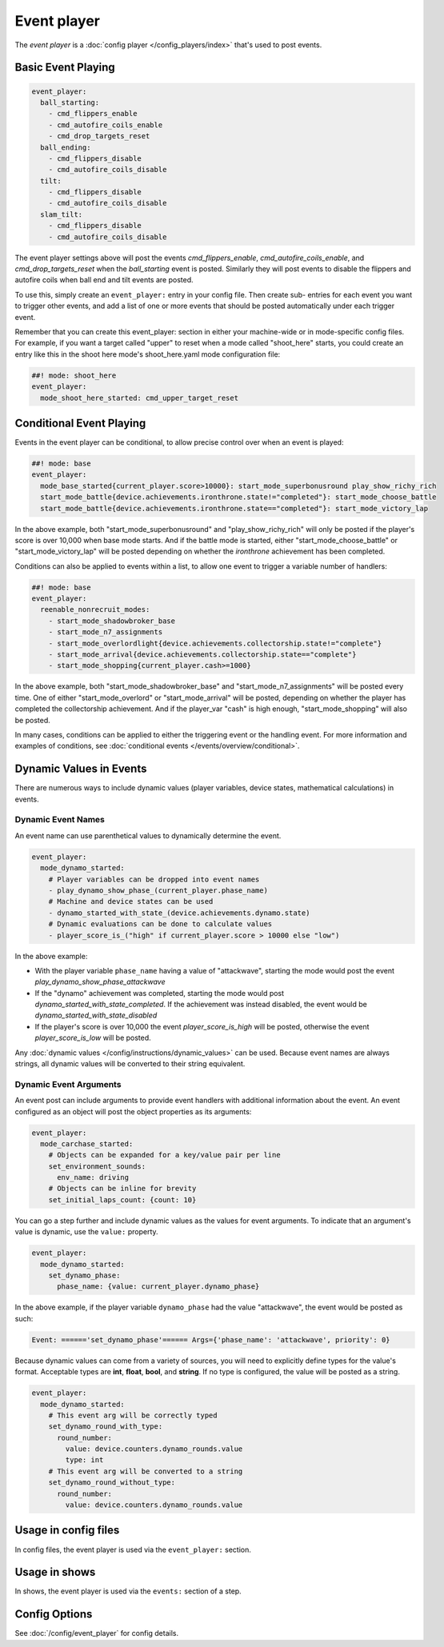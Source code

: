 Event player
============

The *event player* is a :doc:`config player </config_players/index>` that's used to post events.

Basic Event Playing
-------------------

.. code-block:: mpf-config

    event_player:
      ball_starting:
        - cmd_flippers_enable
        - cmd_autofire_coils_enable
        - cmd_drop_targets_reset
      ball_ending:
        - cmd_flippers_disable
        - cmd_autofire_coils_disable
      tilt:
        - cmd_flippers_disable
        - cmd_autofire_coils_disable
      slam_tilt:
        - cmd_flippers_disable
        - cmd_autofire_coils_disable

The event player settings above will post the events
*cmd_flippers_enable*, *cmd_autofire_coils_enable*, and
*cmd_drop_targets_reset* when the *ball_starting* event is posted.
Similarly they will post events to disable the flippers and autofire
coils when ball end and tilt events are posted.

To use this, simply
create an ``event_player:`` entry in your config file. Then create sub-
entries for each event you want to trigger other events, and add a
list of one or more events that should be posted automatically under
each trigger event.

Remember that you can create this event_player:
section in either your machine-wide or in mode-specific config files.
For example, if you want a target called "upper" to reset when a mode
called "shoot_here" starts, you could create an entry like this in the
shoot here mode's shoot_here.yaml mode configuration file:

.. code-block:: mpf-config

    ##! mode: shoot_here
    event_player:
      mode_shoot_here_started: cmd_upper_target_reset

Conditional Event Playing
-------------------------

Events in the event player can be conditional, to allow precise control over
when an event is played:

.. code-block:: mpf-config

   ##! mode: base
   event_player:
     mode_base_started{current_player.score>10000}: start_mode_superbonusround play_show_richy_rich
     start_mode_battle{device.achievements.ironthrone.state!="completed"}: start_mode_choose_battle
     start_mode_battle{device.achievements.ironthrone.state=="completed"}: start_mode_victory_lap

In the above example, both "start_mode_superbonusround" and "play_show_richy_rich" will
only be posted if the player's score is over 10,000 when base mode starts. And if the
battle mode is started, either "start_mode_choose_battle" or "start_mode_victory_lap"
will be posted depending on whether the *ironthrone* achievement has been completed.

Conditions can also be applied to events within a list, to allow one event to
trigger a variable number of handlers:

.. code-block:: mpf-config

   ##! mode: base
   event_player:
     reenable_nonrecruit_modes:
       - start_mode_shadowbroker_base
       - start_mode_n7_assignments
       - start_mode_overlordlight{device.achievements.collectorship.state!="complete"}
       - start_mode_arrival{device.achievements.collectorship.state=="complete"}
       - start_mode_shopping{current_player.cash>=1000}

In the above example, both "start_mode_shadowbroker_base" and "start_mode_n7_assignments" will
be posted every time. One of either "start_mode_overlord" or "start_mode_arrival" will be posted,
depending on whether the player has completed the collectorship achievement. And if the player_var
"cash" is high enough, "start_mode_shopping" will also be posted.

In many cases, conditions can be applied to either the triggering event or the handling event.
For more information and examples of conditions, see :doc:`conditional events </events/overview/conditional>`.

Dynamic Values in Events
------------------------

There are numerous ways to include dynamic values (player variables, device states,
mathematical calculations) in events.

Dynamic Event Names
~~~~~~~~~~~~~~~~~~~

An event name can use parenthetical values to dynamically determine the event.

.. code-block:: mpf-config

  event_player:
    mode_dynamo_started:
      # Player variables can be dropped into event names
      - play_dynamo_show_phase_(current_player.phase_name)
      # Machine and device states can be used
      - dynamo_started_with_state_(device.achievements.dynamo.state)
      # Dynamic evaluations can be done to calculate values
      - player_score_is_("high" if current_player.score > 10000 else "low")

In the above example:

* With the player variable ``phase_name`` having a value of "attackwave", starting the mode would post the event *play_dynamo_show_phase_attackwave*
* If the "dynamo" achievement was completed, starting the mode would post *dynamo_started_with_state_completed*. If the achievement was instead disabled, the event would be *dynamo_started_with_state_disabled*
* If the player's score is over 10,000 the event *player_score_is_high* will be posted, otherwise the event *player_score_is_low* will be posted.

Any :doc:`dynamic values </config/instructions/dynamic_values>` can be used.
Because event names are always strings, all dynamic values will be converted
to their string equivalent.

Dynamic Event Arguments
~~~~~~~~~~~~~~~~~~~~~~~

An event post can include arguments to provide event handlers with additional
information about the event. An event configured as an object will post
the object properties as its arguments:

.. code-block:: mpf-config

  event_player:
    mode_carchase_started:
      # Objects can be expanded for a key/value pair per line
      set_environment_sounds:
        env_name: driving
      # Objects can be inline for brevity
      set_initial_laps_count: {count: 10}

You can go a step further and include dynamic values as the values for event
arguments. To indicate that an argument's value is dynamic, use the ``value:``
property.

.. code-block:: mpf-config

  event_player:
    mode_dynamo_started:
      set_dynamo_phase:
        phase_name: {value: current_player.dynamo_phase}

In the above example, if the player variable ``dynamo_phase`` had the value
"attackwave", the event would be posted as such:

.. code-block:: none

  Event: ======'set_dynamo_phase'====== Args={'phase_name': 'attackwave', priority': 0}

Because dynamic values can come from a variety of sources, you will need to
explicitly define types for the value's format. Acceptable types are
**int**, **float**, **bool**, and **string**. If no type is configured, the value will
be posted as a string.

.. code-block:: mpf-config

  event_player:
    mode_dynamo_started:
      # This event arg will be correctly typed
      set_dynamo_round_with_type:
        round_number:
          value: device.counters.dynamo_rounds.value
          type: int
      # This event arg will be converted to a string
      set_dynamo_round_without_type:
        round_number:
          value: device.counters.dynamo_rounds.value

Usage in config files
---------------------

In config files, the event player is used via the ``event_player:`` section.

Usage in shows
--------------

In shows, the event player is used via the ``events:`` section of a step.

Config Options
--------------

See :doc:`/config/event_player` for config details.
